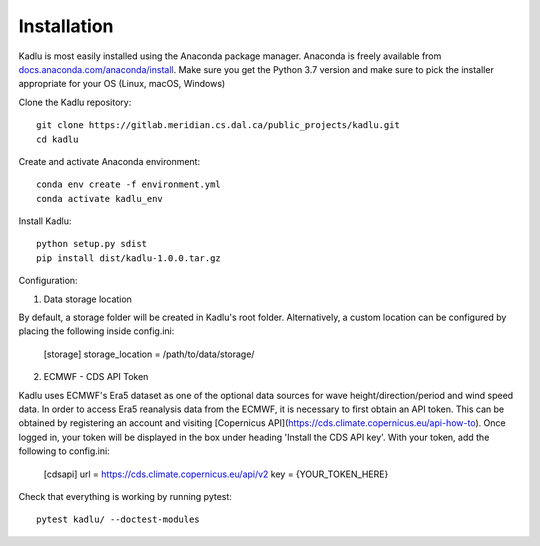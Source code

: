 .. _installation_instructions:

Installation
=============

Kadlu is most easily installed using the Anaconda package manager.
Anaconda is freely available from `docs.anaconda.com/anaconda/install <https://docs.anaconda.com/anaconda/install/>`_. 
Make sure you get the Python 3.7 version and make sure to pick the installer appropriate for your OS (Linux, macOS, Windows) 

Clone the Kadlu repository: ::

    git clone https://gitlab.meridian.cs.dal.ca/public_projects/kadlu.git
    cd kadlu

Create and activate Anaconda environment: ::

    conda env create -f environment.yml
    conda activate kadlu_env
 
Install Kadlu: ::
    
    python setup.py sdist
    pip install dist/kadlu-1.0.0.tar.gz

Configuration: ::

1. Data storage location

By default, a storage folder will be created in Kadlu's root folder. Alternatively, a custom location can be configured by placing the following inside config.ini:

    [storage]
    storage_location = /path/to/data/storage/

2. ECMWF - CDS API Token

Kadlu uses ECMWF's Era5 dataset as one of the optional data sources for wave height/direction/period and wind speed data.
In order to access Era5 reanalysis data from the ECMWF, it is necessary to first obtain an API token.
This can be obtained by registering an account and visiting [Copernicus API](https://cds.climate.copernicus.eu/api-how-to). Once logged in, your token will be displayed in the box under heading 'Install the CDS API key'.
With your token, add the following to config.ini:

    [cdsapi]
    url = https://cds.climate.copernicus.eu/api/v2
    key = {YOUR_TOKEN_HERE}


Check that everything is working by running pytest: ::

    pytest kadlu/ --doctest-modules
